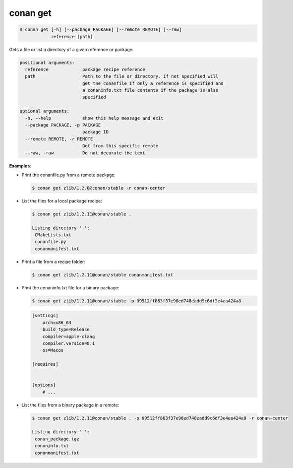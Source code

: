 .. _conan_get:

conan get
==========

.. code-block:: bash

    $ conan get [-h] [--package PACKAGE] [--remote REMOTE] [--raw]
                reference [path]

Gets a file or list a directory of a given reference or package.

.. code-block:: bash

    positional arguments:
      reference             package recipe reference
      path                  Path to the file or directory. If not specified will
                            get the conanfile if only a reference is specified and
                            a conaninfo.txt file contents if the package is also
                            specified

    optional arguments:
      -h, --help            show this help message and exit
      --package PACKAGE, -p PACKAGE
                            package ID
      --remote REMOTE, -r REMOTE
                            Get from this specific remote
      --raw, -raw           Do not decorate the text

**Examples**:

- Print the conanfile.py from a remote package:

  .. code-block:: bash

      $ conan get zlib/1.2.8@conan/stable -r conan-center


- List the files for a local package recipe:

  .. code-block:: bash

      $ conan get zlib/1.2.11@conan/stable .

      Listing directory '.':
       CMakeLists.txt
       conanfile.py
       conanmanifest.txt

- Print a file from a recipe folder:

  .. code-block:: bash

      $ conan get zlib/1.2.11@conan/stable conanmanifest.txt

- Print the conaninfo.txt file for a binary package:

  .. code-block:: bash

      $ conan get zlib/1.2.11@conan/stable -p 09512ff863f37e98ed748eadd9c6df3e4ea424a8

  .. code-block:: text

      [settings]
          arch=x86_64
          build_type=Release
          compiler=apple-clang
          compiler.version=8.1
          os=Macos

      [requires]


      [options]
          # ...

- List the files from a binary package in a remote:

  .. code-block:: bash

      $ conan get zlib/1.2.11@conan/stable . -p 09512ff863f37e98ed748eadd9c6df3e4ea424a8 -r conan-center

      Listing directory '.':
       conan_package.tgz
       conaninfo.txt
       conanmanifest.txt
